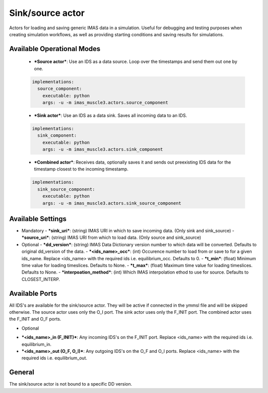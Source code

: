.. _`actor_sink_source`:

Sink/source actor
=================

Actors for loading and saving generic IMAS data in a simulation. Useful for debugging and testing purposes
when creating simulation workflows, as well as providing starting conditions and saving results for simulations.

Available Operational Modes
---------------------------

  - ***Source actor***: Use an IDS as a data source. Loop over the timestamps and send them out one by one.

  .. code-block:: bash

    implementations:
      source_component:
        executable: python
        args: -u -m imas_muscle3.actors.source_component

  - ***Sink actor***: Use an IDS as a data sink. Saves all incoming data to an IDS.

  .. code-block:: bash

    implementations:
      sink_component:
        executable: python
        args: -u -m imas_muscle3.actors.sink_component

  - ***Combined actor***: Receives data, optionally saves it and sends out preexisting IDS data for the timestamp closest to the incoming timestamp.

  .. code-block:: bash

    implementations:
      sink_source_component:
        executable: python
        args: -u -m imas_muscle3.actors.sink_source_component

Available Settings
------------------

* Mandatory
  - ***sink_uri***: (string) IMAS URI in which to save incoming data. (Only sink and sink_source)
  - ***source_uri***: (string) IMAS URI from which to load data. (Only source and sink_source)

* Optional
  - ***dd_version***: (string) IMAS Data Dictionary version number to which data will be converted. Defaults to original dd_version of the data.
  - ***<ids_name>_occ***: (int) Occurence number to load from or save to for a given ids_name. Replace <ids_name> with the required ids i.e. equilibrium_occ. Defaults to 0.
  - ***t_min***: (float) Minimum time value for loading timeslices. Defaults to None.
  - ***t_max***: (float) Maximum time value for loading timeslices. Defaults to None.
  - ***interpoation_method***: (int) Which IMAS interpolation ethod to use for source. Defaults to CLOSEST_INTERP.

Available Ports
---------------

All IDS's are available for the sink/source actor. They will be active if connected in the ymmsl file and will be skipped otherwise.
The source actor uses only the O_I port. The sink actor uses only the F_INIT port. The combined actor uses the F_INIT and O_F ports.

* Optional
- ***<ids_name>_in (F_INIT)***: Any incoming IDS's on the F_INIT port. Replace <ids_name> with the required ids i.e. equilibrium_in.
- ***<ids_name>_out (O_F, O_I)***: Any outgoing IDS's on the O_F and O_I ports. Replace <ids_name> with the required ids i.e. equilibrium_out.

General
-------
The sink/source actor is not bound to a specific DD version.
